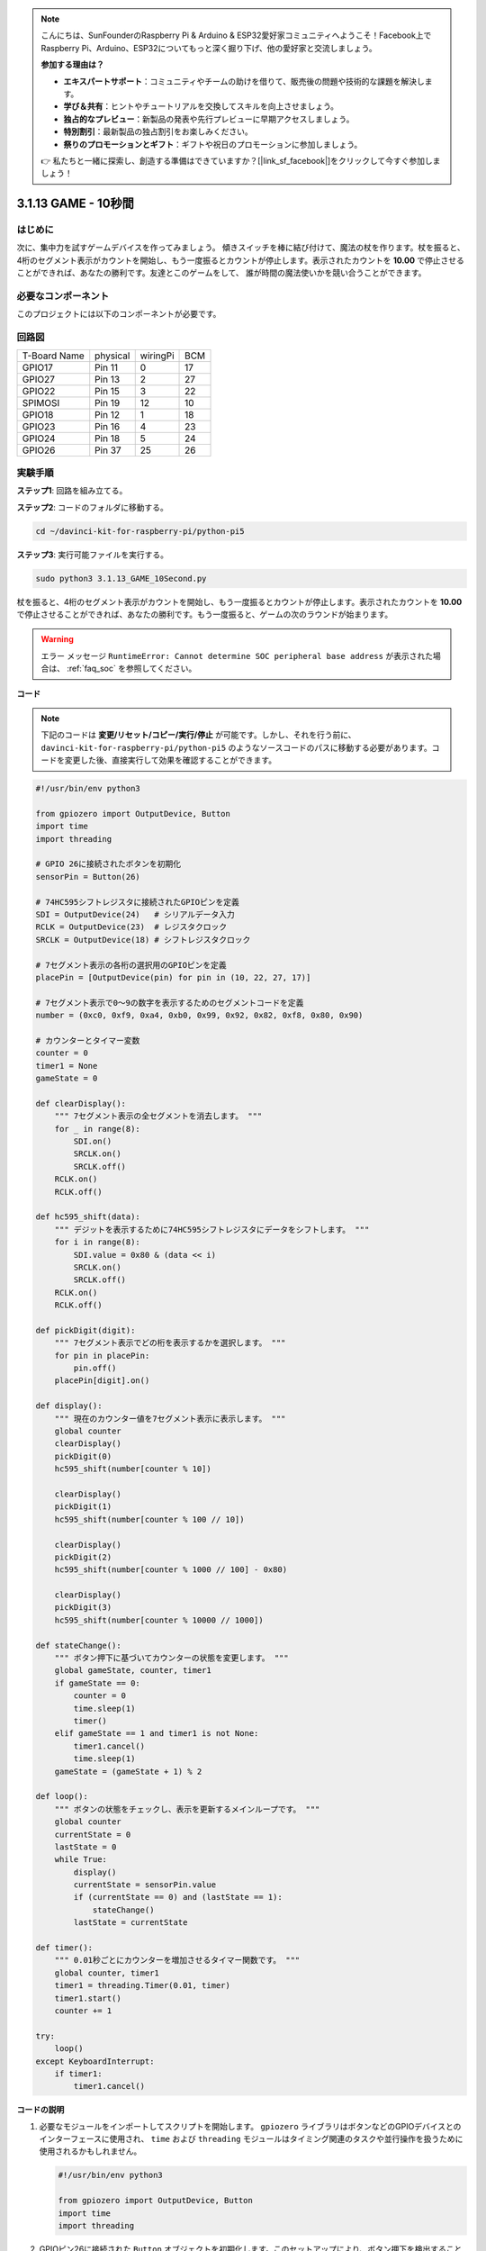 .. note::

    こんにちは、SunFounderのRaspberry Pi & Arduino & ESP32愛好家コミュニティへようこそ！Facebook上でRaspberry Pi、Arduino、ESP32についてもっと深く掘り下げ、他の愛好家と交流しましょう。

    **参加する理由は？**

    - **エキスパートサポート**：コミュニティやチームの助けを借りて、販売後の問題や技術的な課題を解決します。
    - **学び＆共有**：ヒントやチュートリアルを交換してスキルを向上させましょう。
    - **独占的なプレビュー**：新製品の発表や先行プレビューに早期アクセスしましょう。
    - **特別割引**：最新製品の独占割引をお楽しみください。
    - **祭りのプロモーションとギフト**：ギフトや祝日のプロモーションに参加しましょう。

    👉 私たちと一緒に探索し、創造する準備はできていますか？[|link_sf_facebook|]をクリックして今すぐ参加しましょう！

.. _py_pi5_10s:

3.1.13 GAME - 10秒間
=====================

はじめに
-------------------

次に、集中力を試すゲームデバイスを作ってみましょう。
傾きスイッチを棒に結び付けて、魔法の杖を作ります。杖を振ると、
4桁のセグメント表示がカウントを開始し、もう一度振るとカウントが停止します。表示されたカウントを
**10.00** で停止させることができれば、あなたの勝利です。友達とこのゲームをして、
誰が時間の魔法使いかを競い合うことができます。

必要なコンポーネント
------------------------------

このプロジェクトには以下のコンポーネントが必要です。

.. image:: ../python_pi5/img/4.1.18_game_10_second_list.png
    :width: 800
    :align: center

回路図
------------------------

============ ======== ======== ===
T-Board Name physical wiringPi BCM
GPIO17       Pin 11   0        17
GPIO27       Pin 13   2        27
GPIO22       Pin 15   3        22
SPIMOSI      Pin 19   12       10
GPIO18       Pin 12   1        18
GPIO23       Pin 16   4        23
GPIO24       Pin 18   5        24
GPIO26       Pin 37   25       26
============ ======== ======== ===

.. image:: ../python_pi5/img/4.1.18_game_10_second_schematic.png
   :align: center

実験手順
---------------------------------

**ステップ1**: 回路を組み立てる。

.. image:: ../python_pi5/img/4.1.18_game_10_second_circuit.png

**ステップ2**: コードのフォルダに移動する。

.. raw:: html

   <run></run>

.. code-block::

    cd ~/davinci-kit-for-raspberry-pi/python-pi5

**ステップ3**: 実行可能ファイルを実行する。

.. raw:: html

   <run></run>

.. code-block::

    sudo python3 3.1.13_GAME_10Second.py

杖を振ると、4桁のセグメント表示がカウントを開始し、もう一度振るとカウントが停止します。表示されたカウントを **10.00** で停止させることができれば、あなたの勝利です。もう一度振ると、ゲームの次のラウンドが始まります。

.. warning::

    エラー メッセージ ``RuntimeError: Cannot determine SOC peripheral base address`` が表示された場合は、 :ref:`faq_soc` を参照してください。

**コード**

.. note::
    下記のコードは **変更/リセット/コピー/実行/停止** が可能です。しかし、それを行う前に、 ``davinci-kit-for-raspberry-pi/python-pi5`` のようなソースコードのパスに移動する必要があります。コードを変更した後、直接実行して効果を確認することができます。

.. raw:: html

    <run></run>

.. code-block:: python

    #!/usr/bin/env python3

    from gpiozero import OutputDevice, Button
    import time
    import threading

    # GPIO 26に接続されたボタンを初期化
    sensorPin = Button(26)

    # 74HC595シフトレジスタに接続されたGPIOピンを定義
    SDI = OutputDevice(24)   # シリアルデータ入力
    RCLK = OutputDevice(23)  # レジスタクロック
    SRCLK = OutputDevice(18) # シフトレジスタクロック

    # 7セグメント表示の各桁の選択用のGPIOピンを定義
    placePin = [OutputDevice(pin) for pin in (10, 22, 27, 17)]

    # 7セグメント表示で0〜9の数字を表示するためのセグメントコードを定義
    number = (0xc0, 0xf9, 0xa4, 0xb0, 0x99, 0x92, 0x82, 0xf8, 0x80, 0x90)

    # カウンターとタイマー変数
    counter = 0
    timer1 = None
    gameState = 0

    def clearDisplay():
        """ 7セグメント表示の全セグメントを消去します。 """
        for _ in range(8):
            SDI.on()
            SRCLK.on()
            SRCLK.off()
        RCLK.on()
        RCLK.off()

    def hc595_shift(data):
        """ デジットを表示するために74HC595シフトレジスタにデータをシフトします。 """
        for i in range(8):
            SDI.value = 0x80 & (data << i)
            SRCLK.on()
            SRCLK.off()
        RCLK.on()
        RCLK.off()

    def pickDigit(digit):
        """ 7セグメント表示でどの桁を表示するかを選択します。 """
        for pin in placePin:
            pin.off()
        placePin[digit].on()

    def display():
        """ 現在のカウンター値を7セグメント表示に表示します。 """
        global counter
        clearDisplay()
        pickDigit(0)
        hc595_shift(number[counter % 10])

        clearDisplay()
        pickDigit(1)
        hc595_shift(number[counter % 100 // 10])

        clearDisplay()
        pickDigit(2)
        hc595_shift(number[counter % 1000 // 100] - 0x80)

        clearDisplay()
        pickDigit(3)
        hc595_shift(number[counter % 10000 // 1000])

    def stateChange():
        """ ボタン押下に基づいてカウンターの状態を変更します。 """
        global gameState, counter, timer1
        if gameState == 0:
            counter = 0
            time.sleep(1)
            timer()
        elif gameState == 1 and timer1 is not None:
            timer1.cancel()
            time.sleep(1)
        gameState = (gameState + 1) % 2

    def loop():
        """ ボタンの状態をチェックし、表示を更新するメインループです。 """
        global counter
        currentState = 0
        lastState = 0
        while True:
            display()
            currentState = sensorPin.value
            if (currentState == 0) and (lastState == 1):
                stateChange()
            lastState = currentState

    def timer():
        """ 0.01秒ごとにカウンターを増加させるタイマー関数です。 """
        global counter, timer1
        timer1 = threading.Timer(0.01, timer)
        timer1.start()
        counter += 1

    try:
        loop()
    except KeyboardInterrupt:
        if timer1:
            timer1.cancel()

**コードの説明**

#. 必要なモジュールをインポートしてスクリプトを開始します。 ``gpiozero`` ライブラリはボタンなどのGPIOデバイスとのインターフェースに使用され、 ``time`` および ``threading`` モジュールはタイミング関連のタスクや並行操作を扱うために使用されるかもしれません。

   .. code-block:: python

       #!/usr/bin/env python3

       from gpiozero import OutputDevice, Button
       import time
       import threading

#. GPIOピン26に接続された ``Button`` オブジェクトを初期化します。このセットアップにより、ボタン押下を検出することができます。

   .. code-block:: python

       # GPIO 26に接続されたボタンを初期化
       sensorPin = Button(26)

#. シフトレジスタのシリアルデータ入力（SDI）、レジスタクロック入力（RCLK）、シフトレジスタクロック入力（SRCLK）に接続されたGPIOピンを初期化します。

   .. code-block:: python

       # 74HC595シフトレジスタに接続されたGPIOピンを定義
       SDI = OutputDevice(24)   # シリアルデータ入力
       RCLK = OutputDevice(23)  # レジスタクロック
       SRCLK = OutputDevice(18) # シフトレジスタクロック

#. 7セグメント表示の各桁の選択用のピンを初期化し、0〜9の数字を表示するためのバイナリコードを定義します。

   .. code-block:: python

       # 7セグメント表示の各桁の選択用のGPIOピンを定義
       placePin = [OutputDevice(pin) for pin in (10, 22, 27, 17)]

       # 7セグメント表示で0〜9の数字を表示するためのセグメントコードを定義
       number = (0xc0, 0xf9, 0xa4, 0xb0, 0x99, 0x92, 0x82, 0xf8, 0x80, 0x90)

#. 7セグメント表示を制御するための関数です。 ``clearDisplay`` はすべてのセグメントをオフにし、 ``hc595_shift`` はシフトレジスタにデータをシフトし、 ``pickDigit`` は表示上の特定の桁をアクティブにします。

   .. code-block:: python

       def clearDisplay():
           """ 7セグメント表示の全セグメントを消去します。 """
           for _ in range(8):
               SDI.on()
               SRCLK.on()
               SRCLK.off()
           RCLK.on()
           RCLK.off()

       def hc595_shift(data):
           """ デジットを表示するために74HC595シフトレジスタにデータをシフトします。 """
           for i in range(8):
               SDI.value = 0x80 & (data << i)
               SRCLK.on()
               SRCLK.off()
           RCLK.on()
           RCLK.off()

       def pickDigit(digit):
           """ 7セグメント表示でどの桁を表示するかを選択します。 """
           for pin in placePin:
               pin.off()
           placePin[digit].on()

#. 現在のカウンター値を7セグメント表示に表示する関数です。

   .. code-block:: python

       def display():
           """ 現在のカウンター値を7セグメント表示に表示します。 """
           global counter
           clearDisplay()
           pickDigit(0)
           hc595_shift(number[counter % 10])

           clearDisplay()
           pickDigit(1)
           hc595_shift(number[counter % 100 // 10])

           clearDisplay()
           pickDigit(2)
           hc595_shift(number[counter % 1000 // 100] - 0x80)

           clearDisplay()
           pickDigit(3)
           hc595_shift(number[counter % 10000 // 1000])

#. ボタン押下に基づいてカウンターの状態を変更する関数です。

   .. code-block:: python

       def stateChange():
           """ ボタン押下に基づいてカウンターの状態を変更します。 """
           global gameState, counter, timer1
           if gameState == 0:
               counter = 0
               time.sleep(1)
               timer()
           elif gameState == 1 and timer1 is not None:
               timer1.cancel()
               time.sleep(1)
           gameState = (gameState + 1) % 2

#. ボタンの状態を継続的にチェックし、表示を更新するメインループです。ボタンの状態が変わると、 ``stateChange`` を呼び出します。

   .. code-block:: python

       def loop():
           """ ボタンの状態をチェックし、表示を更新するメインループです。 """
           global counter
           currentState = 0
           lastState = 0
           while True:
               display()
               currentState = sensorPin.value
               if (currentState == 0) and (lastState == 1):
                   stateChange()
               lastState = currentState

#. 0.01秒ごとにカウンターを増加させるタイマー関数です。

   .. code-block:: python

       def timer():
           """ 0.01秒ごとにカウンターを増加させるタイマー関数です。 """
           global counter, timer1
           timer1 = threading.Timer(0.01, timer)
           timer1.start()
           counter += 1

#. メインループを実行し、キーボード割り込み（Ctrl+C）を使用してプログラムからクリーンに終了することができます。

   .. code-block:: python

       try:
           loop()
       except KeyboardInterrupt:
           if timer1:
               timer1.cancel()
